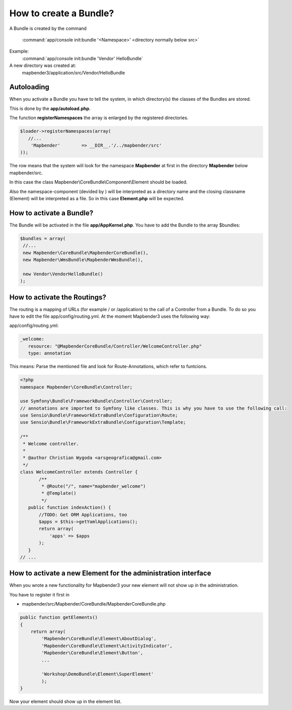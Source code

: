 .. _bundle:

How to create a Bundle?
#######################

A Bundle is created by the command

   :command:`app/console init:bundle '<Namespace>' <directory normally below src>`

Example:
    :command:`app/console init:bundle 'Vendor' HelloBundle`

A new directory was created at:
    mapbender3/application/src/Vendor/HelloBundle


Autoloading
***********
When you activate a Bundle you have to tell the system, in which directory(s) the classes of the Bundles are stored. 

This is done by the **app/autoload.php**.

The function **registerNamespaces** the array is enlarged by the registered directories.

.. code-block:: javascript

 $loader->registerNamespaces(array(
    //...
     'Mapbender'        => __DIR__.'/../mapbender/src'
 ));

The row means that the system will look for the namespace **Mapbender** at first in the directory **Mapbender** below mapbender/src.

In this case the class Mapbender\\CoreBundle\\Component\\Element should be loaded. 

Also the namespace-component (devided by \) will be interpreted as a directory name and the closing classname (Element) will be interpreted as a file. So in this case **Element.php** will be expected.


How to activate a Bundle?
*************************
The Bundle will be activated in the file **app/AppKernel.php**. You have to add the Bundle to the array $bundles:

.. code-block:: php

 $bundles = array(
  //...
  new Mapbender\CoreBundle\MapbenderCoreBundle(),
  new Mapbender\WmsBundle\MapbenderWmsBundle(),

  new Vendor\VendorHelloBundle()
 );


How to activate the Routings?
*****************************
The routing is a mapping of URLs (for example / or /application) to the call of a Controller from a Bundle. To do so you have to edit the file app/config/routing.yml. At the moment Mapbender3 uses the following way:

app/config/routing.yml:

.. code-block:: yaml

 _welcome:
    resource: "@MapbenderCoreBundle/Controller/WelcomeController.php"
    type: annotation


This means: Parse the mentioned file and look for Route-Annotations, which refer to funtcions.

.. code-block:: php

 <?php
 namespace Mapbender\CoreBundle\Controller;
 
 use Symfony\Bundle\FrameworkBundle\Controller\Controller;
 // annotations are imported to Symfony like classes. This is why you have to use the following call:
 use Sensio\Bundle\FrameworkExtraBundle\Configuration\Route;
 use Sensio\Bundle\FrameworkExtraBundle\Configuration\Template;
 
 /**
  * Welcome controller.
  *
  * @author Christian Wygoda <arsgeografica@gmail.com>
  */
 class WelcomeController extends Controller {
	/**
	 * @Route("/", name="mapbender_welcome")
	 * @Template()
	 */
    public function indexAction() {
        //TODO: Get ORM Applications, too
        $apps = $this->getYamlApplications();
        return array(
            'apps' => $apps
        );
    }
 // ...


How to activate a new Element for the administration interface
***************************************************************
When you wrote a new functionality for Mapbender3 your new element will not show up in the administration.

You have to register it first in 

* mapbender/src/Mapbender/CoreBundle/MapbenderCoreBundle.php

.. code-block:: yaml

    public function getElements()
    {
        return array(
            'Mapbender\CoreBundle\Element\AboutDialog',
            'Mapbender\CoreBundle\Element\ActivityIndicator',
            'Mapbender\CoreBundle\Element\Button',
            ...
   
            'Workshop\DemoBundle\Element\SuperElement' 
            );
    }



Now your element should show up in the element list.




